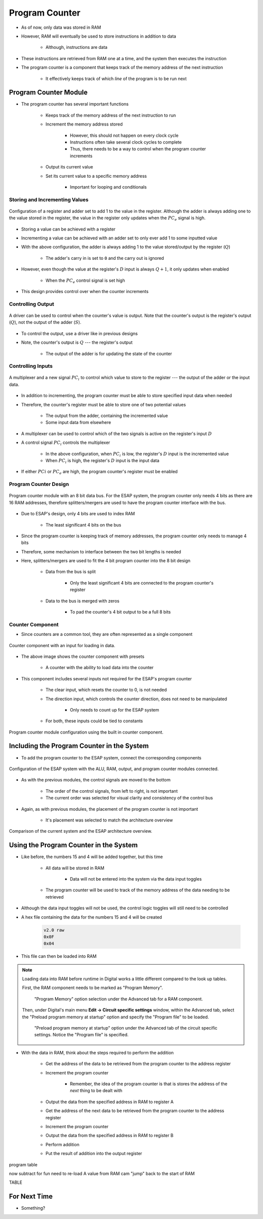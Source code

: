 ===============
Program Counter
===============

* As of now, only data was stored in RAM
* However, RAM will eventually be used to store instructions in addition to data

    * Although, instructions are data


* These instructions are retrieved from RAM one at a time, and the system then executes the instruction
* The program counter is a component that keeps track of the memory address of the next instruction

    * It effectively keeps track of which *line* of the program is to be run next



Program Counter Module
======================

* The program counter has several important functions

    * Keeps track of the memory address of the next instruction to run
    * Increment the memory address stored

        * However, this should not happen on every clock cycle
        * Instructions often take several clock cycles to complete
        * Thus, there needs to be a way to control when the program counter increments


    * Output its current value
    * Set its current value to a specific memory address

        * Important for looping and conditionals


Storing and Incrementing Values
-------------------------------

.. figure:: program_counter_count.png
    :width: 500 px
    :align: center

    Configuration of a register and adder set to add 1 to the value in the register. Although the adder is always adding
    one to the value stored in the register, the value in the register only updates when the :math:`PC_{e}` signal is
    high.


* Storing a value can be achieved with a register
* Incrementing a value can be achieved with an adder set to only ever add 1 to some inputted value

* With the above configuration, the adder is always adding 1 to the value stored/output by the register (:math:`Q`)

    * The adder's carry in is set to ``0`` and the carry out is ignored


* However, even though the value at the register's :math:`D` input is always :math:`Q+1`, it only updates when enabled

    * When the :math:`PC_{e}` control signal is set high


* This design provides control over when the counter increments


Controlling Output
------------------

.. figure:: program_counter_count_out.png
    :width: 500 px
    :align: center

    A driver can be used to control when the counter's value is output. Note that the counter's output is the register's
    output (:math:`Q`), not the output of the adder (:math:`S`).


* To control the output, use a driver like in previous designs
* Note, the counter's output is :math:`Q` --- the register's output

    * The output of the adder is for updating the state of the counter


Controlling Inputs
------------------

.. figure:: program_counter_count_out_in.png
    :width: 666 px
    :align: center

    A multiplexer and a new signal :math:`PC_i` to control which value to store to the register --- the output of the
    adder or the input data.


* In addition to incrementing, the program counter must be able to store specified input data when needed
* Therefore, the counter's register must be able to store one of two potential values

    * The output from the adder, containing the incremented value
    * Some input data from elsewhere


* A multiplexer can be used to control which of the two signals is active on the register's input :math:`D`
* A control signal :math:`PC_{i}` controls the multiplexer

    * In the above configuration, when :math:`PC_{i}` is low, the register's :math:`D` input is the incremented value
    * When :math:`PC_{i}` is high, the register's :math:`D` input is the input data


* If either :math:`PC{i}` or :math:`PC_{e}` are high, the program counter's register must be enabled


Program Counter Design
----------------------

.. figure:: program_counter.png
    :width: 500 px
    :align: center

    Program counter module with an 8 bit data bus. For the ESAP system, the program counter only needs 4 bits as there
    are 16 RAM addresses, therefore splitters/mergers are used to have the program counter interface with the bus.


* Due to ESAP's design, only 4 bits are used to index RAM

    * The least significant 4 bits on the bus


* Since the program counter is keeping track of memory addresses, the program counter only needs to manage 4 bits
* Therefore, some mechanism to interface between the two bit lengths is needed
* Here, splitters/mergers are used to fit the 4 bit program counter into the 8 bit design

    * Data from the bus is split

        * Only the least significant 4 bits are connected to the program counter's register


    * Data to the bus is merged with zeros

        * To pad the counter's 4 bit output to be a full 8 bits


Counter Component
-----------------

* Since counters are a common tool, they are often represented as a single component

.. figure:: counter_preset_symbol.png
    :width: 200 px
    :align: center

    Counter component with an input for loading in data.


* The above image shows the counter component with presets

    * A counter with the ability to load data into the counter


* This component includes several inputs not required for the ESAP's program counter

    * The clear input, which resets the counter to 0, is not needed
    * The direction input, which controls the counter direction, does not need to be manipulated

        * Only needs to count up for the ESAP system


    * For both, these inputs could be tied to constants


.. figure:: program_counter_component.png
    :width: 500 px
    :align: center

    Program counter module configuration using the built in counter component.



Including the Program Counter in the System
===========================================

* To add the program counter to the ESAP system, connect the corresponding components

.. figure:: esap_alu_ram_output_pc.png
    :width: 500 px
    :align: center

    Configuration of the ESAP system with the ALU, RAM, output, and program counter modules connected.


* As with the previous modules, the control signals are moved to the bottom

    * The order of the control signals, from left to right, is not important
    * The current order was selected for visual clarity and consistency of the control bus


* Again, as with previous modules, the placement of the program counter is not important

    * It's placement was selected to match the architecture overview


.. figure:: esap_alu_ram_output_pc_vs_architecture_overview.png
    :width: 666 px
    :align: center

    Comparison of the current system and the ESAP architecture overview.



Using the Program Counter in the System
=======================================

* Like before, the numbers 15 and 4 will be added together, but this time

    * All data will be stored in RAM

        * Data will not be entered into the system via the data input toggles


    * The program counter will be used to track of the memory address of the data needing to be retrieved


* Although the data input toggles will not be used, the control logic toggles will still need to be controlled

* A hex file containing the data for the numbers 15 and 4 will be created

    .. code:: text

        v2.0 raw
        0x0F
        0x04


* This file can then be loaded into RAM

.. note::

    Loading data into RAM before runtime in Digital works a little different compared to the look up tables.

    First, the RAM component needs to be marked as "Program Memory".

        .. figure:: ram_program_memory.png
            :width: 333 px
            :align: center

            "Program Memory" option selection under the Advanced tab for a RAM component.


    Then, under Digital's main menu **Edit -> Circuit specific settings** window, within the Advanced tab, select the
    "Preload program memory at startup" option and specify the "Program file" to be loaded.

        .. figure:: circuit_specific_settings_preload_program_file.png
            :width: 333 px
            :align: center

            "Preload program memory at startup" option under the Advanced tab of the circuit specific settings. Notice
            the "Program file" is specified.



* With the data in RAM, think about the steps required to perform the addition

    * Get the address of the data to be retrieved from the program counter to the address register
    * Increment the program counter

        * Remember, the idea of the program counter is that is stores the address of the *next* thing to be dealt with


    * Output the data from the specified address in RAM to register A
    * Get the address of the next data to be retrieved from the program counter to the address register
    * Increment the program counter
    * Output the data from the specified address in RAM to register B
    * Perform addition
    * Put the result of addition into the output register









program table

now subtract for fun
need to re-load A value from RAM
cam "jump" back to the start of RAM

TABLE



For Next Time
=============

* Something?


